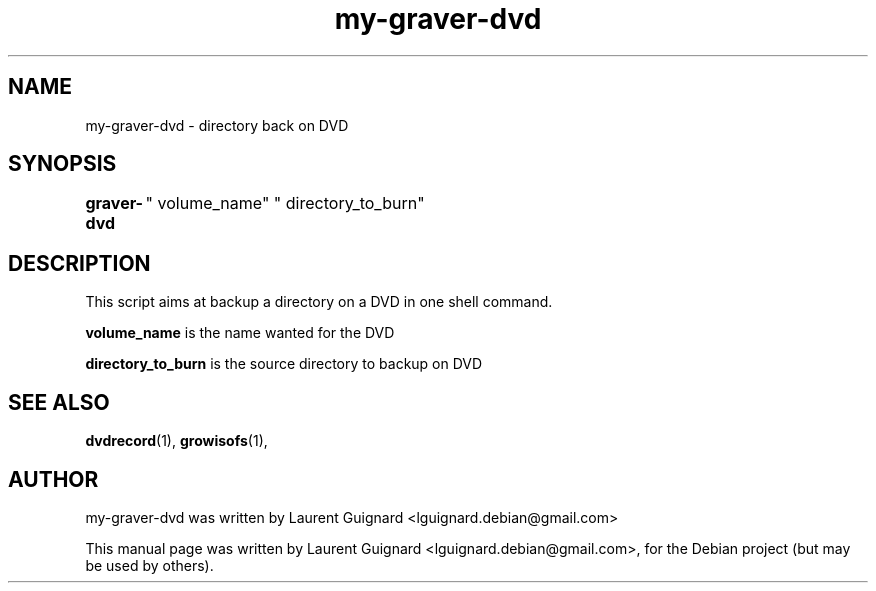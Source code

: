 .TH my-graver-dvd 1 
.SH NAME
my-graver-dvd \- directory back on DVD
.SH SYNOPSIS
.B graver-dvd
	" volume_name" " directory_to_burn"
.br
.SH DESCRIPTION
This script aims at backup a directory on a DVD in one shell command.
.PP
.B volume_name
is the name wanted for the DVD
.PP
.B directory_to_burn 
is the source directory to backup on DVD
.SH SEE ALSO
.BR dvdrecord (1),
.BR growisofs (1),
.SH AUTHOR
my-graver-dvd was written by Laurent Guignard <lguignard.debian@gmail.com>
.PP
This manual page was written by Laurent Guignard <lguignard.debian@gmail.com>,
for the Debian project (but may be used by others).
